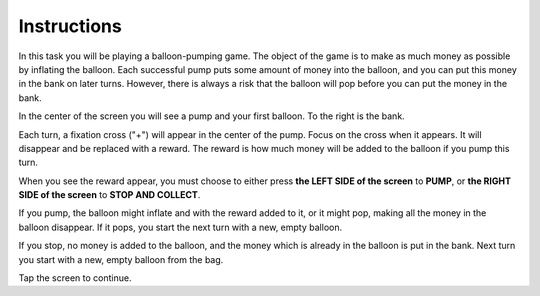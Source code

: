 Instructions
============

In this task you will be playing a balloon-pumping game. The object of the game
is to make as much money as possible by inflating the balloon. Each successful
pump puts some amount of money into the balloon, and you can put this money in
the bank on later turns. However, there is always a risk that the balloon will
pop before you can put the money in the bank.

In the center of the screen you will see a pump and your first balloon. To the
right is the bank.

Each turn, a fixation cross ("+") will appear in the center of the pump. Focus
on the cross when it appears. It will disappear and be replaced with a reward.
The reward is how much money will be added to the balloon if you pump this turn.

When you see the reward appear, you must choose to either press
**the LEFT SIDE of the screen** to **PUMP**, or **the RIGHT SIDE of the screen**
to **STOP AND COLLECT**.

If you pump, the balloon might inflate and with the reward added to it, or it
might pop, making all the money in the balloon disappear. If it pops, you start
the next turn with a new, empty balloon.

If you stop, no money is added to the balloon, and the money which is already
in the balloon is put in the bank. Next turn you start with a new, empty
balloon from the bag.

Tap the screen to continue.
